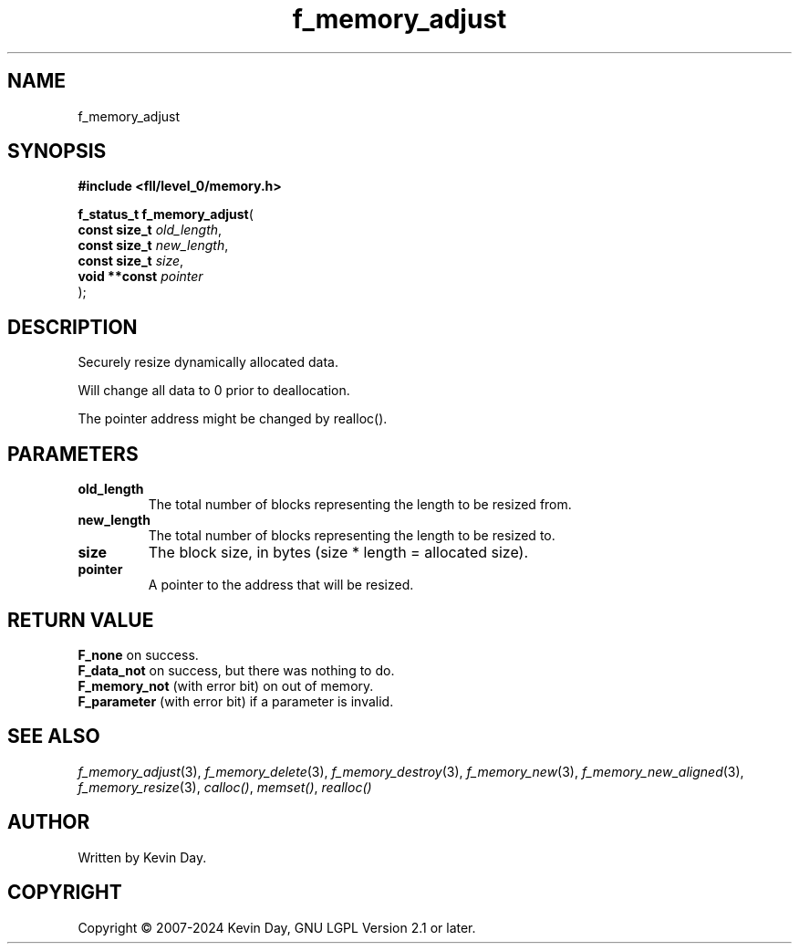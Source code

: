 .TH f_memory_adjust "3" "February 2024" "FLL - Featureless Linux Library 0.6.9" "Library Functions"
.SH "NAME"
f_memory_adjust
.SH SYNOPSIS
.nf
.B #include <fll/level_0/memory.h>
.sp
\fBf_status_t f_memory_adjust\fP(
    \fBconst size_t \fP\fIold_length\fP,
    \fBconst size_t \fP\fInew_length\fP,
    \fBconst size_t \fP\fIsize\fP,
    \fBvoid **const \fP\fIpointer\fP
);
.fi
.SH DESCRIPTION
.PP
Securely resize dynamically allocated data.
.PP
Will change all data to 0 prior to deallocation.
.PP
The pointer address might be changed by realloc().
.SH PARAMETERS
.TP
.B old_length
The total number of blocks representing the length to be resized from.

.TP
.B new_length
The total number of blocks representing the length to be resized to.

.TP
.B size
The block size, in bytes (size * length = allocated size).

.TP
.B pointer
A pointer to the address that will be resized.

.SH RETURN VALUE
.PP
\fBF_none\fP on success.
.br
\fBF_data_not\fP on success, but there was nothing to do.
.br
\fBF_memory_not\fP (with error bit) on out of memory.
.br
\fBF_parameter\fP (with error bit) if a parameter is invalid.
.SH SEE ALSO
.PP
.nh
.ad l
\fIf_memory_adjust\fP(3), \fIf_memory_delete\fP(3), \fIf_memory_destroy\fP(3), \fIf_memory_new\fP(3), \fIf_memory_new_aligned\fP(3), \fIf_memory_resize\fP(3), \fIcalloc()\fP, \fImemset()\fP, \fIrealloc()\fP
.ad
.hy
.SH AUTHOR
Written by Kevin Day.
.SH COPYRIGHT
.PP
Copyright \(co 2007-2024 Kevin Day, GNU LGPL Version 2.1 or later.
